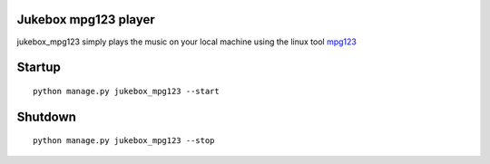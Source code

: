 Jukebox mpg123 player
============================

jukebox_mpg123 simply plays the music on your local machine using the linux tool `mpg123 <http://mpg123.de/>`_

Startup
========

::

    python manage.py jukebox_mpg123 --start

Shutdown
=====

::

    python manage.py jukebox_mpg123 --stop


